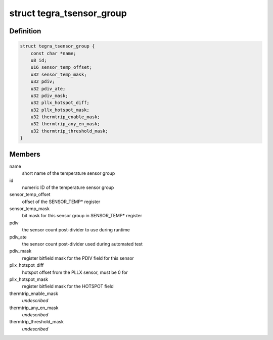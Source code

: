 .. -*- coding: utf-8; mode: rst -*-
.. src-file: drivers/thermal/tegra/soctherm.h

.. _`tegra_tsensor_group`:

struct tegra_tsensor_group
==========================

.. c:type:: struct tegra_tsensor_group

    SOC_THERM sensor group data

.. _`tegra_tsensor_group.definition`:

Definition
----------

.. code-block:: c

    struct tegra_tsensor_group {
        const char *name;
        u8 id;
        u16 sensor_temp_offset;
        u32 sensor_temp_mask;
        u32 pdiv;
        u32 pdiv_ate;
        u32 pdiv_mask;
        u32 pllx_hotspot_diff;
        u32 pllx_hotspot_mask;
        u32 thermtrip_enable_mask;
        u32 thermtrip_any_en_mask;
        u32 thermtrip_threshold_mask;
    }

.. _`tegra_tsensor_group.members`:

Members
-------

name
    short name of the temperature sensor group

id
    numeric ID of the temperature sensor group

sensor_temp_offset
    offset of the SENSOR_TEMP\* register

sensor_temp_mask
    bit mask for this sensor group in SENSOR_TEMP\* register

pdiv
    the sensor count post-divider to use during runtime

pdiv_ate
    the sensor count post-divider used during automated test

pdiv_mask
    register bitfield mask for the PDIV field for this sensor

pllx_hotspot_diff
    hotspot offset from the PLLX sensor, must be 0 for

pllx_hotspot_mask
    register bitfield mask for the HOTSPOT field

thermtrip_enable_mask
    *undescribed*

thermtrip_any_en_mask
    *undescribed*

thermtrip_threshold_mask
    *undescribed*

.. This file was automatic generated / don't edit.

